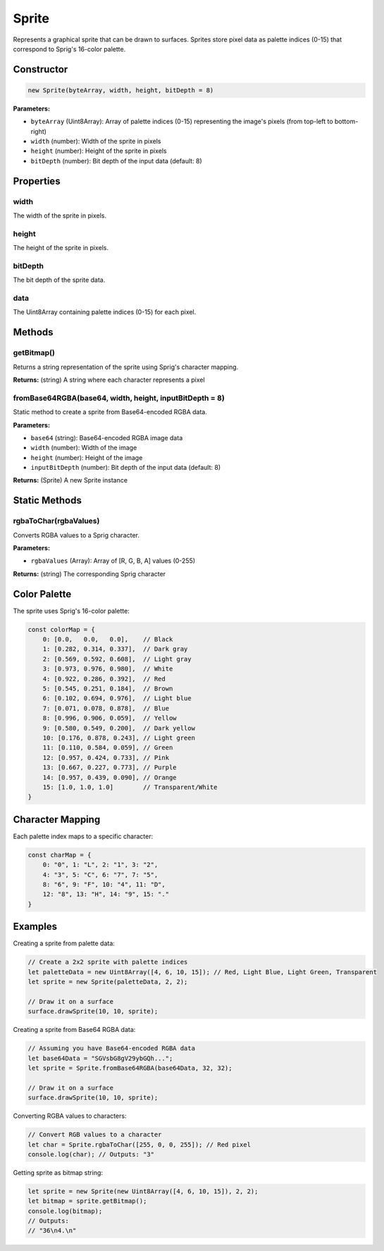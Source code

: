 Sprite
======

Represents a graphical sprite that can be drawn to surfaces. Sprites store pixel data as palette indices (0-15) that correspond to Sprig's 16-color palette.

Constructor
-----------

.. code-block:: javascript

   new Sprite(byteArray, width, height, bitDepth = 8)

**Parameters:**

- ``byteArray`` (Uint8Array): Array of palette indices (0-15) representing the image's pixels (from top-left to bottom-right)
- ``width`` (number): Width of the sprite in pixels
- ``height`` (number): Height of the sprite in pixels
- ``bitDepth`` (number): Bit depth of the input data (default: 8)

Properties
----------

width
~~~~~

The width of the sprite in pixels.

height
~~~~~~

The height of the sprite in pixels.

bitDepth
~~~~~~~~

The bit depth of the sprite data.

data
~~~~

The Uint8Array containing palette indices (0-15) for each pixel.

Methods
-------

getBitmap()
~~~~~~~~~~~

Returns a string representation of the sprite using Sprig's character mapping.

**Returns:** (string) A string where each character represents a pixel

fromBase64RGBA(base64, width, height, inputBitDepth = 8)
~~~~~~~~~~~~~~~~~~~~~~~~~~~~~~~~~~~~~~~~~~~~~~~~~~~~~~~~

Static method to create a sprite from Base64-encoded RGBA data.

**Parameters:**

- ``base64`` (string): Base64-encoded RGBA image data
- ``width`` (number): Width of the image
- ``height`` (number): Height of the image
- ``inputBitDepth`` (number): Bit depth of the input data (default: 8)

**Returns:** (Sprite) A new Sprite instance

Static Methods
--------------

rgbaToChar(rgbaValues)
~~~~~~~~~~~~~~~~~~~~~~

Converts RGBA values to a Sprig character.

**Parameters:**

- ``rgbaValues`` (Array): Array of [R, G, B, A] values (0-255)

**Returns:** (string) The corresponding Sprig character

Color Palette
-------------

The sprite uses Sprig's 16-color palette:

.. code-block:: javascript

   const colorMap = {
       0: [0.0,   0.0,   0.0],    // Black
       1: [0.282, 0.314, 0.337],  // Dark gray
       2: [0.569, 0.592, 0.608],  // Light gray
       3: [0.973, 0.976, 0.980],  // White
       4: [0.922, 0.286, 0.392],  // Red
       5: [0.545, 0.251, 0.184],  // Brown
       6: [0.102, 0.694, 0.976],  // Light blue
       7: [0.071, 0.078, 0.878],  // Blue
       8: [0.996, 0.906, 0.059],  // Yellow
       9: [0.580, 0.549, 0.200],  // Dark yellow
       10: [0.176, 0.878, 0.243], // Light green
       11: [0.110, 0.584, 0.059], // Green
       12: [0.957, 0.424, 0.733], // Pink
       13: [0.667, 0.227, 0.773], // Purple
       14: [0.957, 0.439, 0.090], // Orange
       15: [1.0, 1.0, 1.0]        // Transparent/White
   }

Character Mapping
-----------------

Each palette index maps to a specific character:

.. code-block:: javascript

   const charMap = {
       0: "0", 1: "L", 2: "1", 3: "2",
       4: "3", 5: "C", 6: "7", 7: "5",
       8: "6", 9: "F", 10: "4", 11: "D",
       12: "8", 13: "H", 14: "9", 15: "."
   }

Examples
--------

Creating a sprite from palette data:

.. code-block:: javascript

   // Create a 2x2 sprite with palette indices
   let paletteData = new Uint8Array([4, 6, 10, 15]); // Red, Light Blue, Light Green, Transparent
   let sprite = new Sprite(paletteData, 2, 2);
   
   // Draw it on a surface
   surface.drawSprite(10, 10, sprite);

Creating a sprite from Base64 RGBA data:

.. code-block:: javascript

   // Assuming you have Base64-encoded RGBA data
   let base64Data = "SGVsbG8gV29ybGQh...";
   let sprite = Sprite.fromBase64RGBA(base64Data, 32, 32);
   
   // Draw it on a surface
   surface.drawSprite(10, 10, sprite);

Converting RGBA values to characters:

.. code-block:: javascript

   // Convert RGB values to a character
   let char = Sprite.rgbaToChar([255, 0, 0, 255]); // Red pixel
   console.log(char); // Outputs: "3"

Getting sprite as bitmap string:

.. code-block:: javascript

   let sprite = new Sprite(new Uint8Array([4, 6, 10, 15]), 2, 2);
   let bitmap = sprite.getBitmap();
   console.log(bitmap);
   // Outputs:
   // "36\n4.\n"
